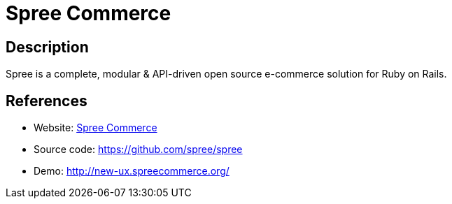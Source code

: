 = Spree Commerce

:Name:          Spree Commerce
:Language:      Spree Commerce
:License:       BSD-3-Clause
:Topic:         Content Management Systems (CMS)
:Category:      E-commerce
:Subcategory:   

// END-OF-HEADER. DO NOT MODIFY OR DELETE THIS LINE

== Description

Spree is a complete, modular & API-driven open source e-commerce solution for Ruby on Rails.

== References

* Website: https://spreecommerce.org[Spree Commerce]
* Source code: https://github.com/spree/spree[https://github.com/spree/spree]
* Demo: http://new-ux.spreecommerce.org/[http://new-ux.spreecommerce.org/]
